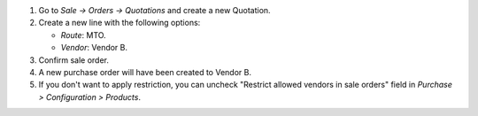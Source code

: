 #. Go to *Sale -> Orders -> Quotations* and create a new Quotation.
#. Create a new line with the following options:

   * `Route`: MTO.
   * `Vendor`: Vendor B.
#. Confirm sale order.
#. A new purchase order will have been created to Vendor B.
#. If you don't want to apply restriction, you can uncheck "Restrict allowed vendors in sale orders" field in *Purchase > Configuration > Products*.
